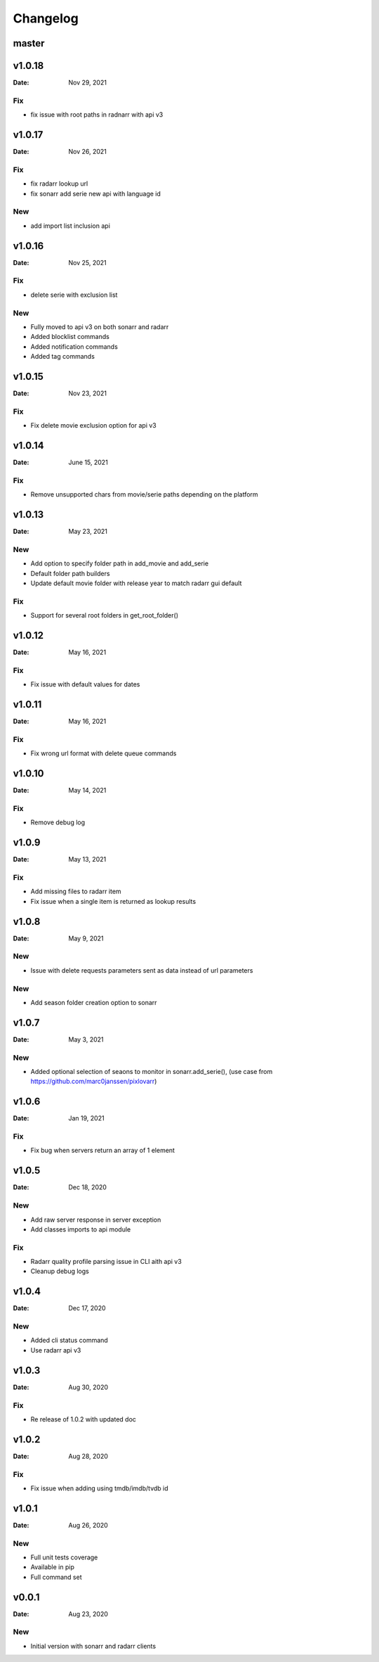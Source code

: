 *********
Changelog
*********

master
======

v1.0.18
=======

:Date: Nov 29, 2021

Fix
---
- fix issue with root paths in radnarr with api v3

v1.0.17
=======

:Date: Nov 26, 2021

Fix
---
- fix radarr lookup url
- fix sonarr add serie new api with language id

New
---
- add import list inclusion api

v1.0.16
=======

:Date: Nov 25, 2021

Fix
---
- delete serie with exclusion list

New
---
- Fully moved to api v3 on both sonarr and radarr
- Added blocklist commands
- Added notification commands
- Added tag commands

v1.0.15
=======

:Date: Nov 23, 2021

Fix
---
- Fix delete movie exclusion option for api v3

v1.0.14
=======

:Date: June 15, 2021

Fix
---
- Remove unsupported chars from movie/serie paths depending on the platform

v1.0.13
=======

:Date: May 23, 2021

New
---
- Add option to specify folder path in add_movie and add_serie
- Default folder path builders
- Update default movie folder with release year to match radarr gui default

Fix
---
- Support for several root folders in get_root_folder()

v1.0.12
=======

:Date: May 16, 2021

Fix
---
- Fix issue with default values for dates

v1.0.11
=======

:Date: May 16, 2021

Fix
---
- Fix wrong url format with delete queue commands

v1.0.10
=======

:Date: May 14, 2021

Fix
---
- Remove debug log

v1.0.9
======

:Date: May 13, 2021

Fix
---
- Add missing files to radarr item
- Fix issue when a single item is returned as lookup results

v1.0.8
======

:Date: May 9, 2021

New
---
- Issue with delete requests parameters sent as data instead of url parameters

New
---
- Add season folder creation option to sonarr

v1.0.7
======

:Date: May 3, 2021

New
---
-  Added optional selection of seaons to monitor in sonarr.add_serie(), (use case from https://github.com/marc0janssen/pixlovarr)

v1.0.6
======

:Date: Jan 19, 2021

Fix
---
-  Fix bug when servers return an array of 1 element

v1.0.5
======

:Date: Dec 18, 2020

New
---
- Add raw server response in server exception
- Add classes imports to api module

Fix
---
- Radarr quality profile parsing issue in CLI aith api v3
- Cleanup debug logs

v1.0.4
======

:Date: Dec 17, 2020

New
---
- Added cli status command
- Use radarr api v3

v1.0.3
======

:Date: Aug 30, 2020

Fix
---
- Re release of 1.0.2 with updated doc

v1.0.2
======

:Date: Aug 28, 2020

Fix
---
- Fix issue when adding using tmdb/imdb/tvdb id

v1.0.1
======

:Date: Aug 26, 2020

New
---

* Full unit tests coverage
* Available in pip
* Full command set

v0.0.1
======

:Date: Aug 23, 2020

New
---

* Initial version with sonarr and radarr clients
